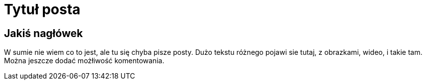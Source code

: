 = Tytuł posta

== Jakiś nagłówek


W sumie nie wiem co to jest, ale tu się chyba pisze posty.
Dużo tekstu różnego pojawi sie tutaj, z obrazkami, wideo, i takie tam.
Można jeszcze dodać możłiwość komentowania.

